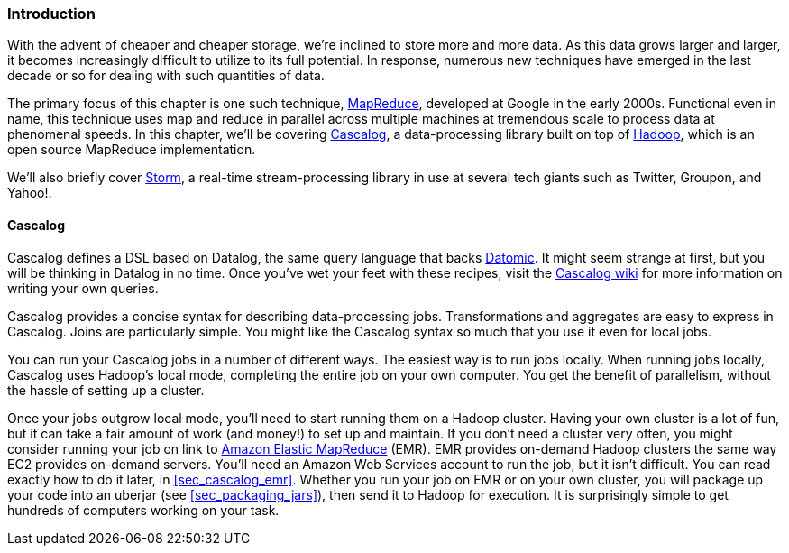 === Introduction

With the advent of cheaper and cheaper storage, we're inclined to
store more and more data. As this data grows larger and larger, it
becomes increasingly difficult to utilize to its full potential. In response, numerous new techniques have emerged in the last decade or
so for dealing with such quantities of data.

The primary focus of this chapter is one such technique,
http://bit.ly/mapreduce-paper[MapReduce],
developed at Google in the early 2000s. Functional even in name, this
technique uses +map+ and +reduce+ in parallel across multiple machines at
tremendous scale to process data at phenomenal speeds. In this chapter,
we'll be covering http://cascalog.org/[Cascalog], a data-processing
library built on top of http://hadoop.apache.org/[Hadoop], which is an open source MapReduce
implementation.((("Amazon’s Elastic MapReduce (EMR)", see="Elastic MapReduce (EMR)")))((("MapReduce", see="Elastic MapReduce (EMR)")))((("cloud computing", see="distributed computation")))((("Elastic MapReduce (EMR)", "basics of")))(((distributed computation, Elastic MapReduce)))

We'll also briefly cover http://storm-project.net/[Storm], a
real-time stream-processing library in use at several tech giants
such as Twitter, Groupon, and Yahoo!.

==== Cascalog

Cascalog defines a DSL based on Datalog, the same query language that
backs http://www.datomic.com/[Datomic]. It might seem strange at first, but you will be
thinking in Datalog in no time. Once you've wet your feet with these
recipes, visit the http://bit.ly/cascalog-wiki[Cascalog
wiki] for more information on writing your own queries.(((distributed computation, Cascalog)))(((Cascalog, basics of)))

Cascalog provides a concise syntax for describing data-processing
jobs. Transformations and aggregates are easy to express in
Cascalog. Joins are particularly simple. You might like the Cascalog
syntax so much that you use it even for local jobs.

You can run your Cascalog jobs in a number of different ways. The
easiest way is to run jobs locally. When running jobs locally, Cascalog
uses Hadoop's local mode, completing the entire job on your own
computer. You get the benefit of parallelism, without the hassle of
setting up a cluster. 

Once your jobs outgrow local mode, you'll need to start running them
on a Hadoop cluster. Having your own cluster is a lot of fun, but it
can take a fair amount of work (and money!) to set up and maintain. If
you don't need a cluster very often, you might consider running your
job on link to http://aws.amazon.com/elasticmapreduce/[Amazon Elastic MapReduce] (EMR). EMR provides on-demand Hadoop
clusters the same way EC2 provides on-demand servers. You'll need an
Amazon Web Services account to run the job, but it isn't difficult.
You can read exactly how to do it later, in <<sec_cascalog_emr>>.
Whether you run your job on EMR or on your own cluster, you will
package up your code into an uberjar (see <<sec_packaging_jars>>), then send it to Hadoop for
execution. It is surprisingly simple to get hundreds of computers
working on your task.(((Hadoop, on-demand through EMR)))

